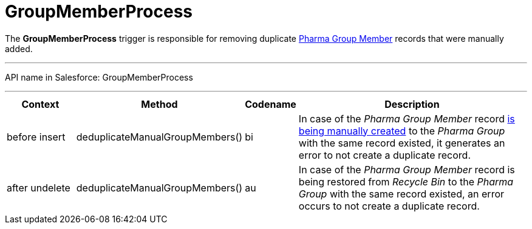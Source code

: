 = GroupMemberProcess

The *GroupMemberProcess* trigger is responsible for removing duplicate xref:admin-guide/pharma-groups-management/index.adoc[Pharma Group Member] records that were manually added.

'''''

API name in Salesforce: [.apiobject]#GroupMemberProcess#

'''''

[width="100%",cols="15%,20%,10%,55%"]
|===
|*Context* |*Method* |*Codename* |*Description*

|[.apiobject]#before insert#  |[.apiobject]#deduplicateManualGroupMembers()#
|[.apiobject]#bi# |In case of the _Pharma Group Member_ record xref:admin-guide/pharma-groups-management/create-and-update-a-dynamic-pharma-group.adoc#h2_657316184[is being manually created] to the _Pharma Group_ with the same record existed, it generates an error to not create a duplicate record.

|[.apiobject]#after undelete#
|[.apiobject]#deduplicateManualGroupMembers()# |[.apiobject]#au# |In case of the _Pharma Group Member_ record is being restored from _Recycle Bin_ to the _Pharma Group_ with the same record existed, an error occurs to not create a duplicate record.
|===


